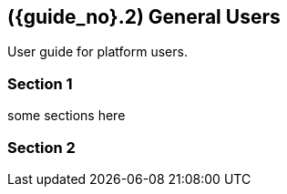 [#id-general-users]
//== ({counter2:guide_no}{guide_no}.{counter2:chapter_no:2}{chapter_no}) General Users
== ({guide_no}.{counter2:chapter_no:2}{chapter_no}) General Users


User guide for platform users.

=== Section 1

some sections here

=== Section 2

// This is the page break
<<<<<<<<<<<